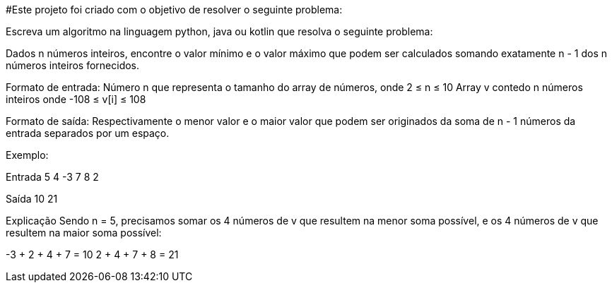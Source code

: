 #Este projeto foi criado com o objetivo de resolver o seguinte problema:

Escreva um algoritmo na linguagem python, java ou kotlin que resolva o seguinte
problema:

Dados n números inteiros, encontre o valor mínimo e o valor máximo que podem ser
calculados somando exatamente n - 1 dos n números inteiros fornecidos.

Formato de entrada:
Número n que representa o tamanho do array de números, onde 2 ≤ n ≤ 10
Array v contedo n números inteiros onde -108 ≤ v[i] ≤ 108

Formato de saída:
Respectivamente o menor valor e o maior valor que podem ser originados da soma
de n - 1 números da entrada separados por um espaço.

Exemplo:

Entrada 5
4 -3 7 8 2

Saída 10 21

Explicação Sendo n = 5, precisamos somar os 4 números de v que
resultem na menor soma possível, e os 4 números de v que
resultem na maior soma possível:

-3 + 2 + 4 + 7 = 10
2 + 4 + 7 + 8 = 21
